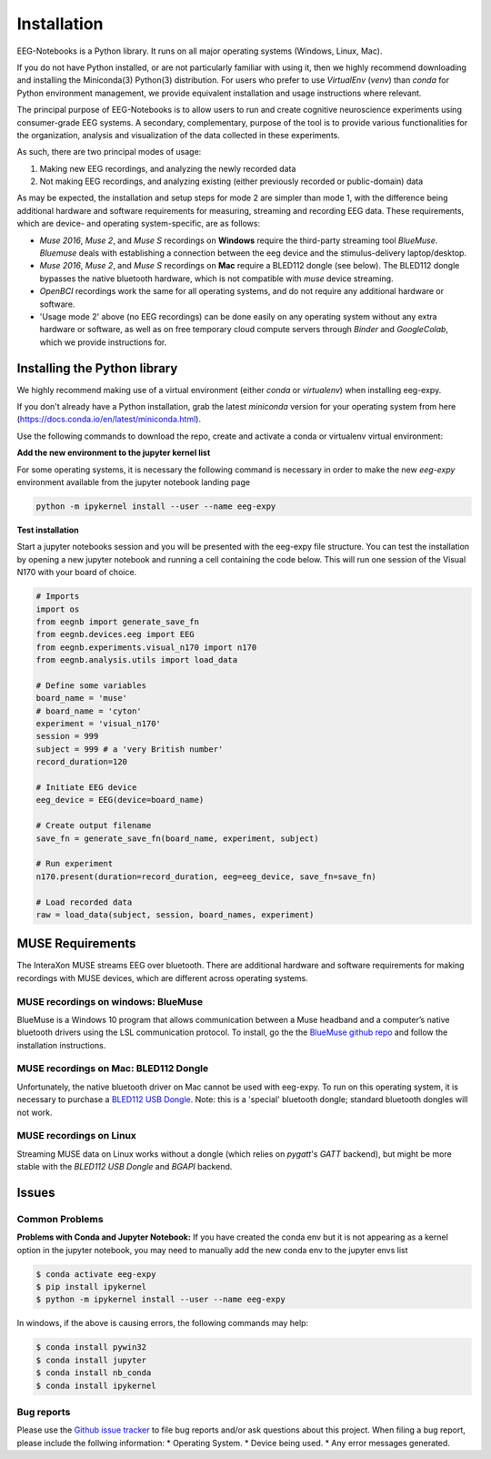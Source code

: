 ************
Installation
************

EEG-Notebooks is a Python library. It runs on all major operating systems (Windows, Linux, Mac).

If you do not have Python installed, or are not particularly familiar with using it, then we highly recommend downloading and installing the Miniconda(3) Python(3) distribution. For users who prefer to use `VirtualEnv`  (`venv`) than `conda` for Python environment management, we provide equivalent installation and usage instructions where relevant.


The principal purpose of EEG-Notebooks is to allow users to run and create cognitive neuroscience experiments using consumer-grade EEG systems. A secondary, complementary, purpose of the tool is to provide various functionalities for the organization, analysis and visualization of the data collected in these experiments.

As such, there are two principal modes of usage:

1. Making new EEG recordings, and analyzing the newly recorded data

2. Not making EEG recordings, and analyzing existing (either previously recorded or public-domain) data


As may be expected, the installation and setup steps for mode 2 are simpler than mode 1, with the difference being additional hardware and software requirements for measuring, streaming and recording EEG data. These requirements, which are device- and operating system-specific, are as follows:

- `Muse 2016`, `Muse 2`, and `Muse S` recordings on **Windows** require the third-party streaming tool `BlueMuse`. `Bluemuse` deals with establishing a connection between the eeg device and the stimulus-delivery laptop/desktop.

- `Muse 2016`, `Muse 2`, and `Muse S` recordings on **Mac** require a BLED112 dongle (see below). The BLED112 dongle bypasses the native bluetooth hardware, which is not compatible with `muse` device streaming.

- `OpenBCI` recordings work the same for all operating systems, and do not require any additional hardware or software.

- 'Usage mode 2' above (no EEG recordings) can be done easily on any operating system without any extra hardware or software, as well as on free temporary cloud compute servers through `Binder` and `GoogleColab`, which we provide instructions for.



Installing the Python library
===============================

We highly recommend making use of a virtual environment (either `conda` or `virtualenv`) when installing eeg-expy.

If you don't already have a Python installation, grab the latest `miniconda` version for your operating system from here (https://docs.conda.io/en/latest/miniconda.html).

Use the following commands to download the repo, create and activate a conda or virtualenv virtual environment:


.. tabs::

    .. tab:: Conda

       .. tabs::

            Available environment file options:

            - `eeg-expy-full`: Install all dependencies

            - `eeg-expy-docsbuild`: Documentation

            - `eeg-expy-stimpres`: Stimulus presentation

            - `eeg-expy-streaming`: Data streaming

            - `eeg-expy-streamstim`: Combined streaming and stimulus presentation


          .. tab:: Windows, Linux or MacOS intel

            .. code-block:: bash

               conda env create -v -f environments/eeg-expy-full.yml

               conda activate eeg-expy-full

               git clone https://github.com/NeuroTechX/eeg-expy

               cd eeg-expy

          .. tab:: MacOS arm64(M1, M2, etc.)

            .. code-block:: bash

               # for audio to be supported, osx-64 runtime is currently required,
               # drop the '--platform osx-64' parameter if audio is not needed, to use the native runtime.
               conda env create --platform osx-64 -f environments/environment-full.yml

               # activate the environment
               conda activate "eeg-expy-full"

               # clone the repo
               git clone https://github.com/NeuroTechX/eeg-expy

               # navigate to the repo  
               cd eeg-expy


    .. tab:: Virtualenv

       .. tabs::

          .. tab:: Windows

             .. code-block:: bash

                 mkdir eegnb_dir

                 python3 -m venv eegnb-env

                 git clone https://github.com/NeuroTechX/eeg-expy

                 eegnb-env\Scripts\activate.bat

                 cd eeg-expy

                 pip install -e .

          .. tab:: Linux or MacOS

             .. code-block:: bash

                 mkdir eegnb_dir

                 python3 -m venv eegnb-env

                 git clone https://github.com/NeuroTechX/eeg-expy

                 source eegnb-env/bin/activate

                 cd eeg-expy

                 pip install -e .



**Add the new environment to the jupyter kernel list**

For some operating systems, it is necessary the following command is necessary in order to make the new `eeg-expy` environment available from the jupyter notebook landing page


.. code-block:: bash

   python -m ipykernel install --user --name eeg-expy



**Test installation**

Start a jupyter notebooks session and you will be presented with the eeg-expy file structure. You can test the installation by opening a new jupyter notebook and running a cell containing the code below. This will run one session of the Visual N170 with your board of choice.

.. code-block:: python

   # Imports
   import os
   from eegnb import generate_save_fn
   from eegnb.devices.eeg import EEG
   from eegnb.experiments.visual_n170 import n170
   from eegnb.analysis.utils import load_data

   # Define some variables
   board_name = 'muse'
   # board_name = 'cyton'
   experiment = 'visual_n170'
   session = 999
   subject = 999 # a 'very British number'
   record_duration=120

   # Initiate EEG device
   eeg_device = EEG(device=board_name)

   # Create output filename
   save_fn = generate_save_fn(board_name, experiment, subject)

   # Run experiment
   n170.present(duration=record_duration, eeg=eeg_device, save_fn=save_fn)

   # Load recorded data
   raw = load_data(subject, session, board_names, experiment)


MUSE Requirements
======================

The InteraXon MUSE streams EEG over bluetooth. There are additional hardware and software requirements for making recordings with MUSE devices, which are different across operating systems.


MUSE recordings on windows: BlueMuse
-------------------------------------

BlueMuse is a Windows 10 program that allows communication between a Muse headband and a computer’s native bluetooth drivers using the LSL communication protocol. To install, go the the `BlueMuse github repo <https://github.com/kowalej/BlueMuse>`_ and follow the installation instructions.


MUSE recordings on Mac: BLED112 Dongle
---------------------------------------------

Unfortunately, the native bluetooth driver on Mac cannot be used with eeg-expy. To run on this operating system, it is necessary to purchase a `BLED112 USB Dongle <https://www.silabs.com/wireless/bluetooth/bluegiga-low-energy-legacy-modules/device.bled112/>`_. Note: this is a 'special' bluetooth dongle; standard bluetooth dongles will not work.


MUSE recordings on Linux
---------------------------------------------

Streaming MUSE data on Linux works without a dongle (which relies on `pygatt`'s `GATT` backend), but might be more stable with the `BLED112 USB Dongle` and `BGAPI` backend.


Issues
=================================

Common Problems
--------------------------------
**Problems with Conda and Jupyter Notebook:**
If you have created the conda env but it is not appearing as a kernel option in the jupyter notebook, you may need to manually add the new conda env to the jupyter envs list

.. code-block:: shell

   $ conda activate eeg-expy
   $ pip install ipykernel
   $ python -m ipykernel install --user --name eeg-expy


In windows, if the above is causing errors, the following commands may help:

.. code-block:: shell

   $ conda install pywin32
   $ conda install jupyter
   $ conda install nb_conda
   $ conda install ipykernel


Bug reports
-----------

Please use the `Github issue tracker <https://github.com/neurotechx/eeg-expy/issues>`_
to file bug reports and/or ask questions about this project. When filing a bug report, please include the follwing information:
* Operating System.
* Device being used.
* Any error messages generated.
